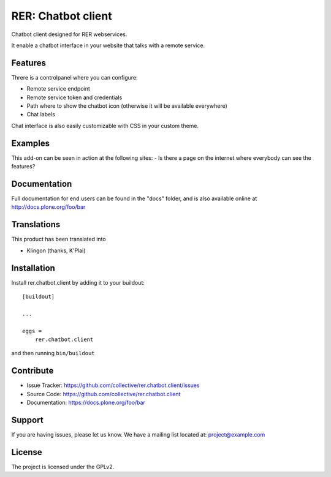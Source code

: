 .. This README is meant for consumption by humans and pypi. Pypi can render rst files so please do not use Sphinx features.
   If you want to learn more about writing documentation, please check out: http://docs.plone.org/about/documentation_styleguide.html
   This text does not appear on pypi or github. It is a comment.

===================
RER: Chatbot client
===================

Chatbot client designed for RER webservices.

It enable a chatbot interface in your website that talks with a remote service.

Features
--------

Threre is a controlpanel where you can configure:

- Remote service endpoint
- Remote service token and credentials
- Path where to show the chatbot icon (otherwise it will be available everywhere)
- Chat labels

Chat interface is also easily customizable with CSS in your custom theme.

Examples
--------

This add-on can be seen in action at the following sites:
- Is there a page on the internet where everybody can see the features?


Documentation
-------------

Full documentation for end users can be found in the "docs" folder, and is also available online at http://docs.plone.org/foo/bar


Translations
------------

This product has been translated into

- Klingon (thanks, K'Plai)


Installation
------------

Install rer.chatbot.client by adding it to your buildout::

    [buildout]

    ...

    eggs =
        rer.chatbot.client


and then running ``bin/buildout``


Contribute
----------

- Issue Tracker: https://github.com/collective/rer.chatbot.client/issues
- Source Code: https://github.com/collective/rer.chatbot.client
- Documentation: https://docs.plone.org/foo/bar


Support
-------

If you are having issues, please let us know.
We have a mailing list located at: project@example.com


License
-------

The project is licensed under the GPLv2.
